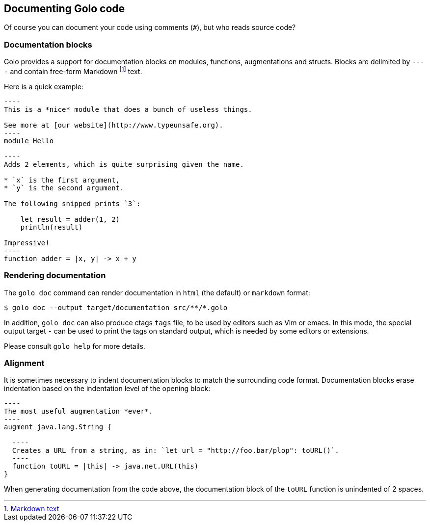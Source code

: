 == Documenting Golo code

Of course you can document your code using comments (`#`), but who reads source code?

=== Documentation blocks

Golo provides a support for documentation blocks on modules, functions, augmentations and structs.
Blocks are delimited by `----` and contain free-form Markdown
footnote:[ http://daringfireball.net/projects/markdown/syntax[Markdown text] ]
text.

Here is a quick example:

[source,golo]
--
----
This is a *nice* module that does a bunch of useless things.

See more at [our website](http://www.typeunsafe.org).
----
module Hello

----
Adds 2 elements, which is quite surprising given the name.

* `x` is the first argument,
* `y` is the second argument.

The following snipped prints `3`:

    let result = adder(1, 2)
    println(result)

Impressive!
----
function adder = |x, y| -> x + y
--

=== Rendering documentation

The `golo doc` command can render documentation in `html` (the default) or `markdown` format:

[source,console]
----
$ golo doc --output target/documentation src/**/*.golo
----

In addition, `golo doc` can also produce ctags `tags` file, to be used by
editors such as Vim or emacs. In this mode, the special output target `-` can
be used to print the tags on standard output, which is needed by some editors
or extensions.

Please consult `golo help` for more details.

=== Alignment

It is sometimes necessary to indent documentation blocks to match the surrounding code format.
Documentation blocks erase indentation based on the indentation level of the opening block:

[source,golo]
--
----
The most useful augmentation *ever*.
----
augment java.lang.String {

  ----
  Creates a URL from a string, as in: `let url = "http://foo.bar/plop": toURL()`.
  ----
  function toURL = |this| -> java.net.URL(this)
}
--

When generating documentation from the code above, the documentation block of the `toURL` function
is unindented of 2 spaces.

